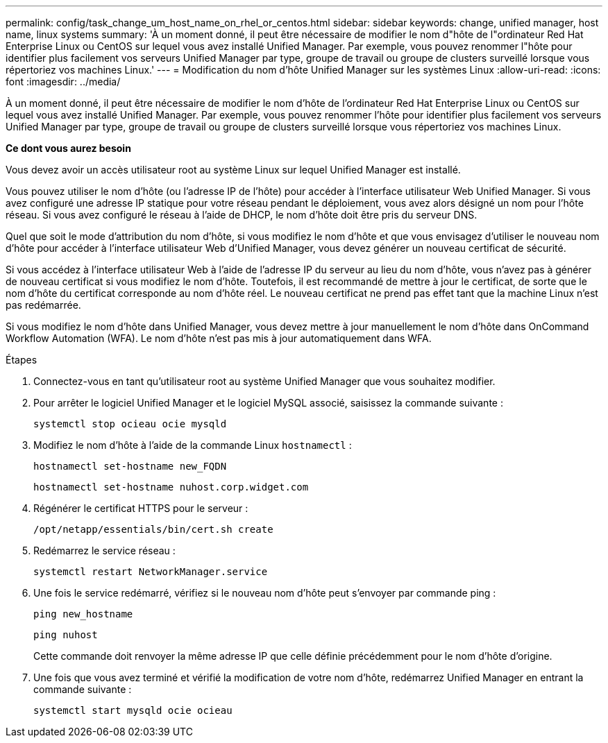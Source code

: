 ---
permalink: config/task_change_um_host_name_on_rhel_or_centos.html 
sidebar: sidebar 
keywords: change, unified manager, host name, linux systems 
summary: 'À un moment donné, il peut être nécessaire de modifier le nom d"hôte de l"ordinateur Red Hat Enterprise Linux ou CentOS sur lequel vous avez installé Unified Manager. Par exemple, vous pouvez renommer l"hôte pour identifier plus facilement vos serveurs Unified Manager par type, groupe de travail ou groupe de clusters surveillé lorsque vous répertoriez vos machines Linux.' 
---
= Modification du nom d'hôte Unified Manager sur les systèmes Linux
:allow-uri-read: 
:icons: font
:imagesdir: ../media/


[role="lead"]
À un moment donné, il peut être nécessaire de modifier le nom d'hôte de l'ordinateur Red Hat Enterprise Linux ou CentOS sur lequel vous avez installé Unified Manager. Par exemple, vous pouvez renommer l'hôte pour identifier plus facilement vos serveurs Unified Manager par type, groupe de travail ou groupe de clusters surveillé lorsque vous répertoriez vos machines Linux.

*Ce dont vous aurez besoin*

Vous devez avoir un accès utilisateur root au système Linux sur lequel Unified Manager est installé.

Vous pouvez utiliser le nom d'hôte (ou l'adresse IP de l'hôte) pour accéder à l'interface utilisateur Web Unified Manager. Si vous avez configuré une adresse IP statique pour votre réseau pendant le déploiement, vous avez alors désigné un nom pour l'hôte réseau. Si vous avez configuré le réseau à l'aide de DHCP, le nom d'hôte doit être pris du serveur DNS.

Quel que soit le mode d'attribution du nom d'hôte, si vous modifiez le nom d'hôte et que vous envisagez d'utiliser le nouveau nom d'hôte pour accéder à l'interface utilisateur Web d'Unified Manager, vous devez générer un nouveau certificat de sécurité.

Si vous accédez à l'interface utilisateur Web à l'aide de l'adresse IP du serveur au lieu du nom d'hôte, vous n'avez pas à générer de nouveau certificat si vous modifiez le nom d'hôte. Toutefois, il est recommandé de mettre à jour le certificat, de sorte que le nom d'hôte du certificat corresponde au nom d'hôte réel. Le nouveau certificat ne prend pas effet tant que la machine Linux n'est pas redémarrée.

Si vous modifiez le nom d'hôte dans Unified Manager, vous devez mettre à jour manuellement le nom d'hôte dans OnCommand Workflow Automation (WFA). Le nom d'hôte n'est pas mis à jour automatiquement dans WFA.

.Étapes
. Connectez-vous en tant qu'utilisateur root au système Unified Manager que vous souhaitez modifier.
. Pour arrêter le logiciel Unified Manager et le logiciel MySQL associé, saisissez la commande suivante :
+
`systemctl stop ocieau ocie mysqld`

. Modifiez le nom d'hôte à l'aide de la commande Linux `hostnamectl` :
+
`hostnamectl set-hostname new_FQDN`

+
`hostnamectl set-hostname nuhost.corp.widget.com`

. Régénérer le certificat HTTPS pour le serveur :
+
`/opt/netapp/essentials/bin/cert.sh create`

. Redémarrez le service réseau :
+
`systemctl restart NetworkManager.service`

. Une fois le service redémarré, vérifiez si le nouveau nom d'hôte peut s'envoyer par commande ping :
+
`ping new_hostname`

+
`ping nuhost`

+
Cette commande doit renvoyer la même adresse IP que celle définie précédemment pour le nom d'hôte d'origine.

. Une fois que vous avez terminé et vérifié la modification de votre nom d'hôte, redémarrez Unified Manager en entrant la commande suivante :
+
`systemctl start mysqld ocie ocieau`


